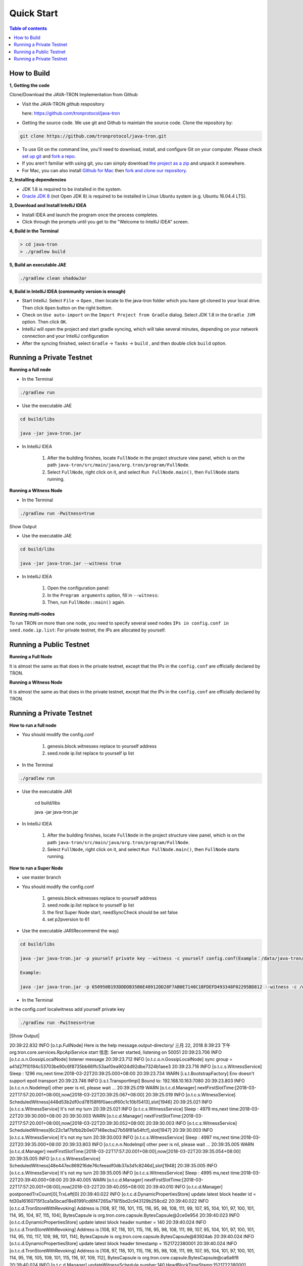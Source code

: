 ===========
Quick Start
===========

.. contents:: Table of contents                                                           
  :depth: 1
  :local:

How to Build
------------

**1, Getting the code**

Clone/Download the JAVA-TRON Implementation from Github

* Visit the JAVA-TRON github respository

  here: https://github.com/tronprotocol/java-tron

* Getting the source code. We use git and Github to maintain the source code. Clone the repository by:

.. code-block:: shell

    git clone https://github.com/tronprotocol/java-tron.git

* To use Git on the command line, you'll need to download, install, and configure Git on your computer. Please check `set up git <https://help.github.com/articles/set-up-git/>`_ and `fork a repo <https://help.github.com/articles/fork-a-repo/>`_.

* If you aren't familiar with using git, you can simply download `the project as a zip <https://github.com/tronprotocol/java-tron/archive/develop.zip>`_ and unpack it somewhere.

* For Mac, you can also install `Github for Mac <https://desktop.github.com/>`_ then `fork and clone our repository <https://guides.github.com/activities/forking/>`_.

**2, Installing dependencies**

* JDK 1.8 is required to be installed in the system.

* `Oracle JDK 8 <https://www.digitalocean.com/community/tutorials/how-to-install-java-with-apt-get-on-ubuntu-16-04>`_ (not Open JDK 8) is required to be installed in Linux Ubuntu system (e.g. Ubuntu 16.04.4 LTS).

**3, Download and Install IntelliJ IDEA**

* Install IDEA and launch the program once the process completes.

* Click through the prompts until you get to the "Welcome to IntelliJ IDEA" screen.

**4, Build in the Terminal**

.. code-block:: shell

    > cd java-tron
    > ./gradlew build

**5, Build an executable JAE**

.. code-block:: shell

    ./gradlew clean shadowJar

**6,  Build in IntelliJ IDEA (community version is enough)**

* Start IntelliJ. Select ``File`` -> ``Open`` , then locate to the java-tron folder which you have git cloned to your local drive. Then click ``Open`` button on the right bottom.

* Check on ``Use auto-import`` on the ``Import Project from Gradle`` dialog. Select JDK 1.8 in the ``Gradle JVM`` option. Then click ``OK``.

* IntelliJ will open the project and start gradle syncing, which will take several minutes, depending on your network connection and your IntelliJ configuration

* After the syncing finished, select ``Gradle``  -> ``Tasks`` -> ``build`` , and then double click ``build`` option.

Running a Private Testnet
-------------------------

**Running a full node**

- In the Terminal

.. code-block:: shell

    ./gradlew run

- Use the executable JAE

.. code-block:: shell

    cd build/libs

    java -jar java-tron.jar

- In IntelliJ IDEA

    1. After the building finishes, locate ``FullNode`` in the project structure view panel, which is on the path ``java-tron/src/main/java/org.tron/program/FullNode``.

    2. Select ``FullNode``, right click on it, and select ``Run FullNode.main()``, then ``FullNode`` starts running.

**Running a Witness Node**

- In the Terminal

.. code-block:: shell

    ./gradlew run -Pwitness=true

Show Output

- Use the executable JAE

.. code-block:: shell

    cd build/libs

    java -jar java-tron.jar --witness true

- In IntelliJ IDEA

    1. Open the configuration panel:

    2. In the ``Program arguments`` option, fill in ``--witness``:

    3. Then, run ``FullNode::main()`` again.

**Running multi-nodes**

To run TRON on more than one node, you need to specify several seed nodes ``IPs in config.conf in seed.node.ip.list``: For private testnet, the IPs are allocated by yourself.

Running a Public Testnet
---------------------------------------------------------

**Running a Full Node**

It is almost the same as that does in the private testnet, except that the IPs in the ``config.conf`` are officially declared by TRON.

**Running a Witness Node**

It is almost the same as that does in the private testnet, except that the IPs in the ``config.conf`` are officially declared by TRON.

Running a Private Testnet
-------------------------

**How to run a full node**

- You should modify the config.conf

    1. genesis.block.witnesses replace to yourself address

    2. seed.node ip.list replace to yourself ip list

- In the Terminal

.. code-block:: shell

    ./gradlew run

- Use the executable JAR

    cd build/libs

    java -jar java-tron.jar

- In IntelliJ IDEA

    1. After the building finishes, locate ``FullNode`` in the project structure view panel, which is on the path ``java-tron/src/main/java/org.tron/program/FullNode``.

    2. Select ``FullNode``, right click on it, and select ``Run FullNode.main()``, then ``FullNode`` starts running.

**How to run a Super Node**

- use master branch

- You should modify the config.conf

    1. genesis.block.witnesses replace to yourself address

    2. seed.node.ip.list replace to yourself ip list

    3. the first Super Node start, needSyncCheck should be set false

    4. set p2pversion to 61

- Use the executable JAR(Recommend the way)

.. code-block:: shell

    cd build/libs

    java -jar java-tron.jar -p yourself private key --witness -c yourself config.conf(Example：/data/java-tron/config.conf)

    Example:

    java -jar java-tron.jar -p 650950B193DDDDB35B6E48912DD28F7AB0E7140C1BFDEFD493348F02295BD812 --witness -c /data/java-tron/config.conf

- In the Terminal
in the config.conf localwitness add yourself private key

.. code-block:: shell

    ./gradlew run -Pwitness=true

|Show Output|

.. |Show Output| text ::

    > ./gradlew run -Pwitness=true

    > Task :generateProto UP-TO-DATE
    Using TaskInputs.file() with something that doesn't resolve to a File object has been deprecated and is scheduled to be removed in Gradle 5.0. Use TaskInputs.files() instead.

    > Task :run
    20:39:22.749 INFO [o.t.c.c.a.Args] private.key = 63e62a71ed39e30bac7223097a173924aad5855959de517ff2987b0e0ec89f1a
    20:39:22.816 WARN [o.t.c.c.a.Args] localwitness size must be one, get the first one
20:39:22.832 INFO [o.t.p.FullNode] Here is the help message.output-directory/
三月 22, 2018 8:39:23 下午 org.tron.core.services.RpcApiService start
信息: Server started, listening on 50051
20:39:23.706 INFO [o.t.c.o.n.GossipLocalNode] listener message
20:39:23.712 INFO [o.t.c.o.n.GossipLocalNode] sync group = a41d27f10194c53703be90c6f8735bb66ffc53aa10ea9024d92dbe7324b1aee3
20:39:23.716 INFO [o.t.c.s.WitnessService] Sleep : 1296 ms,next time:2018-03-22T20:39:25.000+08:00
20:39:23.734 WARN [i.s.t.BootstrapFactory] Env doesn't support epoll transport
20:39:23.746 INFO [i.s.t.TransportImpl] Bound to: 192.168.10.163:7080
20:39:23.803 INFO [o.t.c.n.n.NodeImpl] other peer is nil, please wait ... 
20:39:25.019 WARN [o.t.c.d.Manager] nextFirstSlotTime:[2018-03-22T17:57:20.001+08:00],now[2018-03-22T20:39:25.067+08:00]
20:39:25.019 INFO [o.t.c.s.WitnessService] ScheduledWitness[448d53b2df0cd78158f6f0aecdf60c1c10b15413],slot[1946]
20:39:25.021 INFO [o.t.c.s.WitnessService] It's not my turn
20:39:25.021 INFO [o.t.c.s.WitnessService] Sleep : 4979 ms,next time:2018-03-22T20:39:30.000+08:00
20:39:30.003 WARN [o.t.c.d.Manager] nextFirstSlotTime:[2018-03-22T17:57:20.001+08:00],now[2018-03-22T20:39:30.052+08:00]
20:39:30.003 INFO [o.t.c.s.WitnessService] ScheduledWitness[6c22c1af7bfbb2b0e07148ecba27b56f81a54fcf],slot[1947]
20:39:30.003 INFO [o.t.c.s.WitnessService] It's not my turn
20:39:30.003 INFO [o.t.c.s.WitnessService] Sleep : 4997 ms,next time:2018-03-22T20:39:35.000+08:00
20:39:33.803 INFO [o.t.c.n.n.NodeImpl] other peer is nil, please wait ... 
20:39:35.005 WARN [o.t.c.d.Manager] nextFirstSlotTime:[2018-03-22T17:57:20.001+08:00],now[2018-03-22T20:39:35.054+08:00]
20:39:35.005 INFO [o.t.c.s.WitnessService] ScheduledWitness[48e447ec869216de76cfeeadf0db37a3d1c8246d],slot[1948]
20:39:35.005 INFO [o.t.c.s.WitnessService] It's not my turn
20:39:35.005 INFO [o.t.c.s.WitnessService] Sleep : 4995 ms,next time:2018-03-22T20:39:40.000+08:00
20:39:40.005 WARN [o.t.c.d.Manager] nextFirstSlotTime:[2018-03-22T17:57:20.001+08:00],now[2018-03-22T20:39:40.055+08:00]
20:39:40.010 INFO [o.t.c.d.Manager] postponedTrxCount[0],TrxLeft[0]
20:39:40.022 INFO [o.t.c.d.DynamicPropertiesStore] update latest block header id = fd30a16160715f3ca1a5bcad18e81991cd6f47265a71815bd2c943129b258cd2
20:39:40.022 INFO [o.t.c.d.TronStoreWithRevoking] Address is [108, 97, 116, 101, 115, 116, 95, 98, 108, 111, 99, 107, 95, 104, 101, 97, 100, 101, 114, 95, 104, 97, 115, 104], BytesCapsule is org.tron.core.capsule.BytesCapsule@2ce0e954
20:39:40.023 INFO [o.t.c.d.DynamicPropertiesStore] update latest block header number = 140
20:39:40.024 INFO [o.t.c.d.TronStoreWithRevoking] Address is [108, 97, 116, 101, 115, 116, 95, 98, 108, 111, 99, 107, 95, 104, 101, 97, 100, 101, 114, 95, 110, 117, 109, 98, 101, 114], BytesCapsule is org.tron.core.capsule.BytesCapsule@83924ab
20:39:40.024 INFO [o.t.c.d.DynamicPropertiesStore] update latest block header timestamp = 1521722380001
20:39:40.024 INFO [o.t.c.d.TronStoreWithRevoking] Address is [108, 97, 116, 101, 115, 116, 95, 98, 108, 111, 99, 107, 95, 104, 101, 97, 100, 101, 114, 95, 116, 105, 109, 101, 115, 116, 97, 109, 112], BytesCapsule is org.tron.core.capsule.BytesCapsule@ca6a6f8
20:39:40.024 INFO [o.t.c.d.Manager] updateWitnessSchedule number:140,HeadBlockTimeStamp:1521722380001
20:39:40.025 WARN [o.t.c.u.RandomGenerator] index[-3] is out of range[0,3],skip
20:39:40.070 INFO [o.t.c.d.TronStoreWithRevoking] Address is [73, 72, -62, -24, -89, 86, -39, 67, 112, 55, -36, -40, -57, -32, -57, 61, 86, 12, -93, -115], AccountCapsule is account_name: "Sun"
address: "IH\302\350\247V\331Cp7\334\330\307\340\307=V\f\243\215"
balance: 9223372036854775387

20:39:40.081 INFO [o.t.c.d.TronStoreWithRevoking] Address is [41, -97, 61, -72, 10, 36, -78, 10, 37, 75, -119, -50, 99, -99, 89, 19, 47, 21, 127, 19], AccountCapsule is type: AssetIssue
address: ")\237=\270\n$\262\n%K\211\316c\235Y\023/\025\177\023"
balance: 420

20:39:40.082 INFO [o.t.c.d.TronStoreWithRevoking] Address is [76, 65, 84, 69, 83, 84, 95, 83, 79, 76, 73, 68, 73, 70, 73, 69, 68, 95, 66, 76, 79, 67, 75, 95, 78, 85, 77], BytesCapsule is org.tron.core.capsule.BytesCapsule@ec1439
20:39:40.083 INFO [o.t.c.d.Manager] there is account List size is 8
20:39:40.084 INFO [o.t.c.d.Manager] there is account ,account address is 448d53b2df0cd78158f6f0aecdf60c1c10b15413
20:39:40.084 INFO [o.t.c.d.Manager] there is account ,account address is 548794500882809695a8a687866e76d4271a146a
20:39:40.084 INFO [o.t.c.d.Manager] there is account ,account address is 48e447ec869216de76cfeeadf0db37a3d1c8246d
20:39:40.084 INFO [o.t.c.d.Manager] there is account ,account address is 55ddae14564f82d5b94c7a131b5fcfd31ad6515a
20:39:40.085 INFO [o.t.c.d.Manager] there is account ,account address is 6c22c1af7bfbb2b0e07148ecba27b56f81a54fcf
20:39:40.085 INFO [o.t.c.d.Manager] there is account ,account address is 299f3db80a24b20a254b89ce639d59132f157f13
20:39:40.085 INFO [o.t.c.d.Manager] there is account ,account address is abd4b9367799eaa3197fecb144eb71de1e049150
20:39:40.085 INFO [o.t.c.d.Manager] there is account ,account address is 4948c2e8a756d9437037dcd8c7e0c73d560ca38d
20:39:40.085 INFO [o.t.c.d.TronStoreWithRevoking] Address is [108, 34, -63, -81, 123, -5, -78, -80, -32, 113, 72, -20, -70, 39, -75, 111, -127, -91, 79, -49], WitnessCapsule is org.tron.core.capsule.WitnessCapsule@4cb4f7fb
20:39:40.086 INFO [o.t.c.d.TronStoreWithRevoking] Address is [41, -97, 61, -72, 10, 36, -78, 10, 37, 75, -119, -50, 99, -99, 89, 19, 47, 21, 127, 19], WitnessCapsule is org.tron.core.capsule.WitnessCapsule@7be2474a
20:39:40.086 INFO [o.t.c.d.TronStoreWithRevoking] Address is [72, -28, 71, -20, -122, -110, 22, -34, 118, -49, -18, -83, -16, -37, 55, -93, -47, -56, 36, 109], WitnessCapsule is org.tron.core.capsule.WitnessCapsule@3e375891
20:39:40.086 INFO [o.t.c.d.TronStoreWithRevoking] Address is [68, -115, 83, -78, -33, 12, -41, -127, 88, -10, -16, -82, -51, -10, 12, 28, 16, -79, 84, 19], WitnessCapsule is org.tron.core.capsule.WitnessCapsule@55d77b83
20:39:40.090 INFO [o.t.c.d.Manager] countWitnessMap size is 0
20:39:40.091 INFO [o.t.c.d.TronStoreWithRevoking] Address is [41, -97, 61, -72, 10, 36, -78, 10, 37, 75, -119, -50, 99, -99, 89, 19, 47, 21, 127, 19], WitnessCapsule is org.tron.core.capsule.WitnessCapsule@310dd876
20:39:40.092 INFO [o.t.c.d.TronStoreWithRevoking] Address is [72, -28, 71, -20, -122, -110, 22, -34, 118, -49, -18, -83, -16, -37, 55, -93, -47, -56, 36, 109], WitnessCapsule is org.tron.core.capsule.WitnessCapsule@151b42bc
20:39:40.092 INFO [o.t.c.d.TronStoreWithRevoking] Address is [108, 34, -63, -81, 123, -5, -78, -80, -32, 113, 72, -20, -70, 39, -75, 111, -127, -91, 79, -49], WitnessCapsule is org.tron.core.capsule.WitnessCapsule@2d0388aa
20:39:40.092 INFO [o.t.c.d.TronStoreWithRevoking] Address is [68, -115, 83, -78, -33, 12, -41, -127, 88, -10, -16, -82, -51, -10, 12, 28, 16, -79, 84, 19], WitnessCapsule is org.tron.core.capsule.WitnessCapsule@478a55e7
20:39:40.101 INFO [o.t.c.d.TronStoreWithRevoking] Address is [-3, 48, -95, 97, 96, 113, 95, 60, -95, -91, -68, -83, 24, -24, 25, -111, -51, 111, 71, 38, 90, 113, -127, 91, -46, -55, 67, 18, -101, 37, -116, -46], BlockCapsule is BlockCapsule{blockId=fd30a16160715f3ca1a5bcad18e81991cd6f47265a71815bd2c943129b258cd2, num=140, parentId=dadeff07c32d342b941cfa97ba82870958615e7ae73fffeaf3c6a334d81fe3bd, generatedByMyself=true}
20:39:40.102 INFO [o.t.c.d.Manager] save block: BlockCapsule{blockId=fd30a16160715f3ca1a5bcad18e81991cd6f47265a71815bd2c943129b258cd2, num=140, parentId=dadeff07c32d342b941cfa97ba82870958615e7ae73fffeaf3c6a334d81fe3bd, generatedByMyself=true}
20:39:40.102 INFO [o.t.c.s.WitnessService] Block is generated successfully, Its Id is fd30a16160715f3ca1a5bcad18e81991cd6f47265a71815bd2c943129b258cd2,number140 
20:39:40.102 INFO [o.t.c.n.n.NodeImpl] Ready to broadcast a block, Its hash is fd30a16160715f3ca1a5bcad18e81991cd6f47265a71815bd2c943129b258cd2
20:39:40.107 INFO [o.t.c.s.WitnessService] Produced
20:39:40.107 INFO [o.t.c.s.WitnessService] Sleep : 4893 ms,next time:2018-03-22T20:39:45.000+08:00
20:39:43.805 INFO [o.t.c.n.n.NodeImpl] other peer is nil, please wait ... 
20:39:45.002 WARN [o.t.c.d.Manager] nextFirstSlotTime:[2018-03-22T20:39:45.001+08:00],now[2018-03-22T20:39:45.052+08:00]
20:39:45.003 INFO [o.t.c.s.WitnessService] ScheduledWitness[48e447ec869216de76cfeeadf0db37a3d1c8246d],slot[1]
20:39:45.003 INFO [o.t.c.s.WitnessService] It's not my turn
20:39:45.003 INFO [o.t.c.s.WitnessService] Sleep : 4997 ms,next time:2018-03-22T20:39:50.000+08:00
20:39:50.002 WARN [o.t.c.d.Manager] nextFirstSlotTime:[2018-03-22T20:39:45.001+08:00],now[2018-03-22T20:39:50.052+08:00]
20:39:50.003 INFO [o.t.c.s.WitnessService] ScheduledWitness[6c22c1af7bfbb2b0e07148ecba27b56f81a54fcf],slot[2]
20:39:50.003 INFO [o.t.c.s.WitnessService] It's not my turn
20:39:50.003 INFO [o.t.c.s.WitnessService] Sleep : 4997 ms,next time:2018-03-22T20:39:55.000+08:00

```

</details>

* In IntelliJ IDEA

<details>
<summary>

    Open the configuration panel:

    </summary>

![](docs/images/program_configure.png)

</details>

<details>
<summary>

    In the `Program arguments` option, fill in `--witness`:

</summary>

![](docs/images/set_witness_param.jpeg)

</details>

Then, run `FullNode::main()` again.

### Running multi-nodes

To run TRON on more than one node, you need to specify several seed nodes' IPs in `config.conf` in `seed.node.ip.list`:
For private testnet, the IPs are allocated by yourself.

## Running a local node and connecting to the public testnet

* Ensure that the version number is consistent with the version number of the test network. If it is not consistent, Please modify the node.p2p.version in the config.conf file, and delete the out-directory directory (if it exists)

### Running a Full Node

* In the Terminal

    ```bash
./gradlew run
```

* Use the executable JAR

    ```bash
cd build/libs
java -jar java-tron.jar
```

It is almost the same as that does in the private testnet, except that the IPs in the `config.conf` are officially declared by TRON.

### Running a Super Node

* Use the executable JAR(Recommend the way)

```bash
cd build/libs
java -jar java-tron.jar -p yourself private key --witness -c yourself config.conf(Example：/data/java-tron/config.conf)
Example:
java -jar java-tron.jar -p 650950B193DDDDB35B6E48912DD28F7AB0E7140C1BFDEFD493348F02295BD812 --witness -c /data/java-tron/config.conf

```

It is almost the same as that does in the private testnet, except that the IPs in the `config.conf` are officially declared by TRON.

<details>
<summary>Correct output</summary>

    ```bash

20:43:18.138 INFO  [main] [o.t.p.FullNode](FullNode.java:21) Full node running.
20:43:18.486 INFO  [main] [o.t.c.c.a.Args](Args.java:429) Bind address wasn't set, Punching to identify it...
20:43:18.493 INFO  [main] [o.t.c.c.a.Args](Args.java:433) UDP local bound to: 10.0.8.146
20:43:18.495 INFO  [main] [o.t.c.c.a.Args](Args.java:448) External IP wasn't set, using checkip.amazonaws.com to identify it...
20:43:19.450 INFO  [main] [o.t.c.c.a.Args](Args.java:461) External address identified: 47.74.147.87
20:43:19.599 INFO  [main] [o.s.c.a.AnnotationConfigApplicationContext](AbstractApplicationContext.java:573) Refreshing org.springframework.context.annotation.AnnotationConfigApplicationContext@124c278f: startup date [Fri Apr 27 20:43:19 CST 2018]; root of context hierarchy
20:43:19.972 INFO  [main] [o.s.b.f.a.AutowiredAnnotationBeanPostProcessor](AutowiredAnnotationBeanPostProcessor.java:153) JSR-330 'javax.inject.Inject' annotation found and supported for autowiring
20:43:20.380 INFO  [main] [o.t.c.d.DynamicPropertiesStore](DynamicPropertiesStore.java:244) update latest block header timestamp = 0
20:43:20.383 INFO  [main] [o.t.c.d.DynamicPropertiesStore](DynamicPropertiesStore.java:252) update latest block header number = 0
20:43:20.393 INFO  [main] [o.t.c.d.DynamicPropertiesStore](DynamicPropertiesStore.java:260) update latest block header id = 00
20:43:20.394 INFO  [main] [o.t.c.d.DynamicPropertiesStore](DynamicPropertiesStore.java:265) update state flag = 0
20:43:20.559 INFO  [main] [o.t.c.c.TransactionCapsule](TransactionCapsule.java:83) Transaction create succeeded！
20:43:20.567 INFO  [main] [o.t.c.c.TransactionCapsule](TransactionCapsule.java:83) Transaction create succeeded！
20:43:20.568 INFO  [main] [o.t.c.c.TransactionCapsule](TransactionCapsule.java:83) Transaction create succeeded！
20:43:20.568 INFO  [main] [o.t.c.c.TransactionCapsule](TransactionCapsule.java:83) Transaction create succeeded！
20:43:20.569 INFO  [main] [o.t.c.c.TransactionCapsule](TransactionCapsule.java:83) Transaction create succeeded！
20:43:20.596 INFO  [main] [o.t.c.d.Manager](Manager.java:300) create genesis block
20:43:20.607 INFO  [main] [o.t.c.d.Manager](Manager.java:306) save block: BlockCapsule
[ hash=00000000000000007b7a4241e41e57a9d4ca98217af86b8f3f6ac93f2bf11716
number=0
parentId=0000000000000000000000000000000000000000000000000000000000000000
witness address=
generated by myself=true
generate time=1970-01-01 08:00:00.0
merkle root=b5d2071118f2a33ac0ec377d947aabb4a8a3ddbe36d1a01cdbc38f58863de7c0
txs size=5
tx: {0:TransactionCapsule
[ hash=33d5385f666b0411a2e5829f57d26d7bf0a80b92865f732bd918a2b821bd14be
contract list:{ [0] type: TransferContract
from address=[B@7fe7c640
to address=[B@4c4748bf
transfer amount=10000000000000000
}
]
1:TransactionCapsule
[ hash=df936c9c026ee969781db8a20a2644c7b29688199a342047ce96b4d8bc79b32c
contract list:{ [0] type: TransferContract
from address=[B@7ce97ee5
to address=[B@32c8e539
transfer amount=15000000000000000
}
]
2:TransactionCapsule
[ hash=96d505f8496585dab8e8300dfead6f395ab94f150861ffec3679314e257a0888
contract list:{ [0] type: TransferContract
from address=[B@73dce0e6
to address=[B@5a85c92
transfer amount=10000000000000000
}
]
3:TransactionCapsule
[ hash=950fece7e1a1a70cac971b68c3aadbd14163465aa079bf4d51d1ce5820d7f02d
contract list:{ [0] type: TransferContract
from address=[B@32811494
to address=[B@4795ded0
transfer amount=-9223372036854775808
}
]
4:TransactionCapsule
[ hash=43dbd16a80393835f2bda8c71dc8ede389900425f3a328c16366c63a975ddb26
contract list:{ [0] type: TransferContract
from address=[B@2eced48b
to address=[B@47c4ecdc
transfer amount=15000000000000000
}
]
}]
20:43:20.607 INFO  [main] [o.t.c.d.DynamicPropertiesStore](DynamicPropertiesStore.java:252) update latest block header number = 0
20:43:20.609 INFO  [main] [o.t.c.d.DynamicPropertiesStore](DynamicPropertiesStore.java:260) update latest block header id = 00000000000000007b7a4241e41e57a9d4ca98217af86b8f3f6ac93f2bf11716
20:43:20.609 INFO  [main] [o.t.c.d.DynamicPropertiesStore](DynamicPropertiesStore.java:244) update latest block header timestamp = 0
20:43:20.631 INFO  [main] [o.t.c.w.WitnessController](WitnessController.java:64) initWits shuffled addresses:a055ddae14564f82d5b94c7a131b5fcfd31ad6515a
20:43:20.814 INFO  [main] [o.t.c.c.a.Args](Args.java:415) New nodeID generated: d5294e129edcb5c648af927bf9b66d61ae11b356dca0b193d85a7c8771b0e8b211e603e3608542bf521456ff1371ad7a2400b6126bc0b1f872af7f479c55afe9
20:43:20.815 INFO  [main] [o.t.c.c.a.Args](Args.java:416) Generated nodeID and its private key stored in output-directory/database/nodeId.properties
20:43:20.861 INFO  [main] [NodeManager](NodeManager.java:96) homeNode : Node{ host='47.74.147.87', port=18888, id=d5294e129edcb5c648af927bf9b66d61ae11b356dca0b193d85a7c8771b0e8b211e603e3608542bf521456ff1371ad7a2400b6126bc0b1f872af7f479c55afe9}
20:43:20.861 INFO  [main] [NodeManager](NodeManager.java:97) bootNodes : size= 11
20:43:21.054 INFO  [PeerServerThread] [PeerServer](PeerServer.java:86) TCP listener started, bind port 18888
20:43:21.073 INFO  [main] [o.t.p.FullNode](FullNode.java:47) ******** application shutdown ********
20:43:21.090 WARN  [main] [o.t.c.s.WitnessService](WitnessService.java:268) WitnessCapsule[[B@620aa4ea] is not in witnessStore
20:43:21.146 WARN  [PeerServerThread] [i.n.b.ServerBootstrap](Slf4JLogger.java:146) Unknown channel option 'SO_KEEPALIVE' for channel '[id: 0xfbdea61d]'
20:43:21.182 INFO  [UDPListener] [UDPListener](UDPListener.java:104) Discovery UDPListener started, bind port 18888
20:43:21.183 INFO  [nioEventLoopGroup-2-1] [NodeManager](NodeManager.java:159) Reading Node statistics from PeersStore: 0 nodes.
20:43:21.227 INFO  [main] [o.t.c.s.RpcApiService](RpcApiService.java:100) Server started, listening on 50051
20:43:21.233 INFO  [nioEventLoopGroup-2-1] [NodeManager](NodeManager.java:200) Add new node: NodeHandler[state: Discovered, node: 47.254.16.55:18888, id=791191e1], size=1
20:43:21.234 INFO  [nioEventLoopGroup-2-1] [NodeManager](NodeManager.java:200) Add new node: NodeHandler[state: Discovered, node: 47.254.18.49:18888, id=e82c773d], size=2
20:43:21.234 INFO  [nioEventLoopGroup-2-1] [NodeManager](NodeManager.java:200) Add new node: NodeHandler[state: Discovered, node: 18.188.111.53:18888, id=96db4efd], size=3
20:43:21.235 INFO  [main] [o.t.c.n.n.NodeImpl](NodeImpl.java:595) other peer is nil, please wait ...
20:43:21.235 INFO  [nioEventLoopGroup-2-1] [NodeManager](NodeManager.java:200) Add new node: NodeHandler[state: Discovered, node: 54.219.41.56:18888, id=a9f6b900], size=4
20:43:21.235 INFO  [nioEventLoopGroup-2-1] [NodeManager](NodeManager.java:200) Add new node: NodeHandler[state: Discovered, node: 35.169.113.187:18888, id=80c10f5e], size=5
20:43:21.236 INFO  [nioEventLoopGroup-2-1] [NodeManager](NodeManager.java:200) Add new node: NodeHandler[state: Discovered, node: 34.214.241.188:18888, id=df0b9f01], size=6
20:43:21.236 INFO  [nioEventLoopGroup-2-1] [NodeManager](NodeManager.java:200) Add new node: NodeHandler[state: Discovered, node: 47.254.146.147:18888, id=976440e3], size=7
20:43:21.237 INFO  [nioEventLoopGroup-2-1] [NodeManager](NodeManager.java:200) Add new node: NodeHandler[state: Discovered, node: 47.254.144.25:18888, id=e22a29e9], size=8
20:43:21.238 INFO  [nioEventLoopGroup-2-1] [NodeManager](NodeManager.java:200) Add new node: NodeHandler[state: Discovered, node: 47.91.246.252:18888, id=c1dbf350], size=9
20:43:21.241 INFO  [nioEventLoopGroup-2-1] [NodeManager](NodeManager.java:200) Add new node: NodeHandler[state: Discovered, node: 47.91.216.69:18888, id=07cc3858], size=10
20:43:21.241 INFO  [nioEventLoopGroup-2-1] [NodeManager](NodeManager.java:200) Add new node: NodeHandler[state: Discovered, node: 39.106.220.120:18888, id=e9c9ffda], size=11
20:43:21.278 INFO  [nioEventLoopGroup-2-1] [NodeManager](NodeManager.java:202) Change node: old NodeHandler[state: Discovered, node: 39.106.220.120:18888, id=e9c9ffda] new Node{ host='39.106.220.120', port=18888, id=ffaba569088f7497e60c5d4b9a9c110151f09be6e17e448e92086cb8336e1602aa42abd59a6dd0fdbdcfd78bb9360e3574866ae5a624dd8445d4906f0245c75d}, size =11
20:43:21.285 INFO  [nioEventLoopGroup-2-1] [NodeManager](NodeManager.java:202) Change node: old NodeHandler[state: Discovered, node: 47.91.246.252:18888, id=c1dbf350] new Node{ host='47.91.246.252', port=18888, id=aed3688f52718c895d3181eb8223f6556f0689f6515862fb08e70200b5970aae7f6c97fc304946630db595c3f9d75a5e056496045e536dc55a1a143ccc49925d}, size =11
20:43:21.287 INFO  [nioEventLoopGroup-2-1] [NodeManager](NodeManager.java:202) Change node: old NodeHandler[state: Discovered, node: 47.91.216.69:18888, id=07cc3858] new Node{ host='47.91.216.69', port=18888, id=b45aa0d92931e47cb6a3d3ef5f8fd3ba88c74413d7ea539175d1466bff875900e15390a52599b504830d6cb7e7e2d9c68412e23434dbced7b13230914af2276e}, size =11
20:43:21.435 INFO  [nioEventLoopGroup-2-1] [NodeManager](NodeManager.java:202) Change node: old NodeHandler[state: Discovered, node: 47.254.16.55:18888, id=791191e1] new Node{ host='47.254.16.55', port=18888, id=1a70d710248c6832b5bce762bd8dd09e0bb401a3e57c360db7d502c6e80b023226f0540635a72c6f1589d134568d4dc2fe1e9ff49a66601d924d28fdc12303a9}, size =11
20:43:21.445 INFO  [nioEventLoopGroup-2-1] [NodeManager](NodeManager.java:202) Change node: old NodeHandler[state: Discovered, node: 47.254.18.49:18888, id=e82c773d] new Node{ host='47.254.18.49', port=18888, id=28da8efcc5f2d7c7ddc74487b99ef232fe4a97c2eb6b8bcc32edc97d1d4ef357eb8d2347e824ff898fe7936efae70f0b29861dec8c22923a40998230cf1db08f}, size =11
20:43:21.454 INFO  [nioEventLoopGroup-2-1] [NodeManager](NodeManager.java:202) Change node: old NodeHandler[state: Discovered, node: 34.214.241.188:18888, id=df0b9f01] new Node{ host='34.214.241.188', port=18888, id=7380f11f7b1ed4a715c41131ffb66234cef21d83973aef89f75d3cea7036b221dea1acbf580e8df4a315845faf25e94d3ffc3c02507f687931ebac9725f59961}, size =11
20:43:21.480 INFO  [nioEventLoopGroup-2-1] [NodeManager](NodeManager.java:202) Change node: old NodeHandler[state: Discovered, node: 18.188.111.53:18888, id=96db4efd] new Node{ host='18.188.111.53', port=18888, id=23de133437c136b856b2a6906ff21fb6fe74736efc0496a8f7850460a9a600ee6f02d79d7ca15954f69b36411e36e96ec70c5a1c0d4891db0ffb70db19503a23}, size =11
20:43:21.503 INFO  [nioEventLoopGroup-2-1] [NodeManager](NodeManager.java:202) Change node: old NodeHandler[state: Discovered, node: 35.169.113.187:18888, id=80c10f5e] new Node{ host='35.169.113.187', port=18888, id=156dc977b34fa77a1377e5c4f9e2862f34b2c5309f9d86220b5dd4200383f4fb1859c3de90a8acecf9d91edff697a8f0a59346a239e3d5e269aed0b0186c8bc5}, size =11
20:43:21.533 INFO  [nioEventLoopGroup-2-1] [NodeManager](NodeManager.java:202) Change node: old NodeHandler[state: Discovered, node: 47.254.144.25:18888, id=e22a29e9] new Node{ host='47.254.144.25', port=18888, id=273eb89021d9741f0ff47c99c4e03d88776606acf39c970d7549512baf8444166883016e3c0859f7df3042fcfebf52b0af3d6cb216145b677eba10c6161c0cbc}, size =11
20:43:21.543 INFO  [nioEventLoopGroup-2-1] [NodeManager](NodeManager.java:202) Change node: old NodeHandler[state: Discovered, node: 47.254.146.147:18888, id=976440e3] new Node{ host='47.254.146.147', port=18888, id=1868f20b346420dcc1826551cc1427df36313f21fb077ba714210beb270b05a865516d53a734ccdd00468e23d21f1beef6c12299e7a4eda40408bf242ba6a2f8}, size =11
20:43:21.729 INFO  [Thread-5] [o.t.c.s.WitnessService](WitnessService.java:141) Try Produce Block
20:43:21.792 INFO  [Thread-5] [o.t.c.s.WitnessService](WitnessService.java:107) Not sync
20:43:22.047 INFO  [nioEventLoopGroup-2-1] [NodeManager](NodeManager.java:200) Add new node: NodeHandler[state: Discovered, node: 119.61.19.34:10846, id=d456c5af], size=12
20:43:22.048 INFO  [nioEventLoopGroup-2-1] [NodeManager](NodeManager.java:200) Add new node: NodeHandler[state: Discovered, node: 223.71.166.85:10846, id=d456c5af], size=13
20:43:22.048 INFO  [nioEventLoopGroup-2-1] [NodeManager](NodeManager.java:200) Add new node: NodeHandler[state: Discovered, node: 223.71.166.85:23018, id=d456c5af], size=14
20:43:22.049 INFO  [nioEventLoopGroup-2-1] [NodeManager](NodeManager.java:200) Add new node: NodeHandler[state: Discovered, node: 139.162.177.66:18888, id=d689b030], size=15
20:43:22.049 INFO  [nioEventLoopGroup-2-1] [NodeManager](NodeManager.java:200) Add new node: NodeHandler[state: Discovered, node: 168.235.68.117:18888, id=d04f7fa0], size=16
20:43:22.049 INFO  [nioEventLoopGroup-2-1] [NodeManager](NodeManager.java:200) Add new node: NodeHandler[state: Discovered, node: 185.101.157.48:18888, id=d00a272a], size=17
20:43:22.050 INFO  [nioEventLoopGroup-2-1] [NodeManager](NodeManager.java:200) Add new node: NodeHandler[state: Discovered, node: 89.201.166.70:18888, id=d2af1da8], size=18
20:43:22.050 INFO  [nioEventLoopGroup-2-1] [NodeManager](NodeManager.java:200) Add new node: NodeHandler[state: Discovered, node: 119.27.171.102:18888, id=c2dbea82], size=19
20:43:22.051 INFO  [nioEventLoopGroup-2-1] [NodeManager](NodeManager.java:200) Add new node: NodeHandler[state: Discovered, node: 35.197.108.225:18888, id=cb71adfc], size=20
20:43:22.051 INFO  [nioEventLoopGroup-2-1] [NodeManager](NodeManager.java:200) Add new node: NodeHandler[state: Discovered, node: 128.1.44.16:18888, id=c042b706], size=21
20:43:22.052 INFO  [nioEventLoopGroup-2-1] [NodeManager](NodeManager.java:200) Add new node: NodeHandler[state: Discovered, node: 119.61.19.34:43966, id=c6efd4d7], size=22
20:43:22.053 INFO  [nioEventLoopGroup-2-1] [NodeManager](NodeManager.java:200) Add new node: NodeHandler[state: Discovered, node: 223.71.166.85:43966, id=c6efd4d7], size=23
20:43:22.053 INFO  [nioEventLoopGroup-2-1] [NodeManager](NodeManager.java:200) Add new node: NodeHandler[state: Discovered, node: 223.71.166.85:48162, id=c1958356], size=24
20:43:22.054 INFO  [nioEventLoopGroup-2-1] [NodeManager](NodeManager.java:200) Add new node: NodeHandler[state: Discovered, node: 127.0.0.1:18888, id=ffaba569], size=25
20:43:22.054 INFO  [nioEventLoopGroup-2-1] [NodeManager](NodeManager.java:200) Add new node: NodeHandler[state: Discovered, node: 114.247.223.59:65036, id=fb716ca2], size=26
20:43:22.169 INFO  [nioEventLoopGroup-2-1] [NodeManager](NodeManager.java:200) Add new node: NodeHandler[state: Discovered, node: 119.61.19.34:15869, id=d80bda91], size=27
20:43:22.169 INFO  [nioEventLoopGroup-2-1] [NodeManager](NodeManager.java:200) Add new node: NodeHandler[state: Discovered, node: 83.87.113.32:18888, id=f093814a], size=28
20:43:22.170 INFO  [nioEventLoopGroup-2-1] [NodeManager](NodeManager.java:200) Add new node: NodeHandler[state: Discovered, node: 217.198.124.133:18888, id=e3c811ee], size=29
20:43:22.170 INFO  [nioEventLoopGroup-2-1] [NodeManager](NodeManager.java:200) Add new node: NodeHandler[state: Discovered, node: 142.227.120.102:18888, id=f49bc300], size=30
20:43:22.171 INFO  [nioEventLoopGroup-2-1] [NodeManager](NodeManager.java:200) Add new node: NodeHandler[state: Discovered, node: 223.71.166.85:34900, id=932a6b9d], size=31
20:43:22.266 INFO  [nioEventLoopGroup-2-1] [NodeManager](NodeManager.java:200) Add new node: NodeHandler[state: Discovered, node: 54.95.77.190:18888, id=d07f46e2], size=32
20:43:22.266 INFO  [nioEventLoopGroup-2-1] [NodeManager](NodeManager.java:200) Add new node: NodeHandler[state: Discovered, node: 23.239.19.106:18888, id=d3753c48], size=33
20:43:22.267 INFO  [nioEventLoopGroup-2-1] [NodeManager](NodeManager.java:200) Add new node: NodeHandler[state: Discovered, node: 223.71.166.85:42096, id=d92bec47], size=34
20:43:22.267 INFO  [nioEventLoopGroup-2-1] [NodeManager](NodeManager.java:200) Add new node: NodeHandler[state: Discovered, node: 173.14.84.113:26307, id=d95e9fe1], size=35
20:43:22.267 INFO  [nioEventLoopGroup-2-1] [NodeManager](NodeManager.java:200) Add new node: NodeHandler[state: Discovered, node: 195.224.160.13:54631, id=d9a14e17], size=36
20:43:22.268 INFO  [nioEventLoopGroup-2-1] [NodeManager](NodeManager.java:200) Add new node: NodeHandler[state: Discovered, node: 114.247.223.59:43160, id=dc87d741], size=37
20:43:22.268 INFO  [nioEventLoopGroup-2-1] [NodeManager](NodeManager.java:200) Add new node: NodeHandler[state: Discovered, node: 119.61.19.34:42096, id=d92bec47], size=38
20:43:22.268 INFO  [nioEventLoopGroup-2-1] [NodeManager](NodeManager.java:200) Add new node: NodeHandler[state: Discovered, node: 68.101.240.4:1024, id=dbb7c4a1], size=39
20:43:22.269 INFO  [nioEventLoopGroup-2-1] [NodeManager](NodeManager.java:200) Add new node: NodeHandler[state: Discovered, node: 47.93.9.236:18888, id=d850df83], size=40
20:43:22.269 INFO  [nioEventLoopGroup-2-1] [NodeManager](NodeManager.java:200) Add new node: NodeHandler[state: Discovered, node: 119.61.19.34:15837, id=d80bda91], size=41
20:43:22.269 INFO  [nioEventLoopGroup-2-1] [NodeManager](NodeManager.java:200) Add new node: NodeHandler[state: Discovered, node: 31.146.78.129:1024, id=c2b1d172], size=42
20:43:22.270 INFO  [nioEventLoopGroup-2-1] [NodeManager](NodeManager.java:200) Add new node: NodeHandler[state: Discovered, node: 95.137.168.179:28228, id=c2b1d172], size=43
20:43:22.295 INFO  [Thread-5] [o.t.c.s.WitnessService](WitnessService.java:141) Try Produce Block
20:43:22.296 INFO  [Thread-5] [o.t.c.s.WitnessService](WitnessService.java:107) Not sync

```

Then observe whether block synchronization success，If synchronization successfully explains the success of the super node